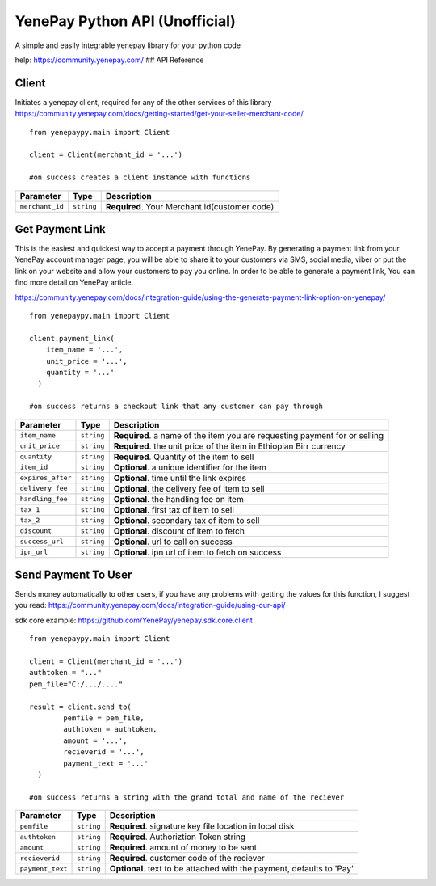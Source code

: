 YenePay Python API (Unofficial)
===============================

A simple and easily integrable yenepay library for your python code

|image0|

help: https://community.yenepay.com/ ## API Reference

Client
~~~~~~

Initiates a yenepay client, required for any of the other services of
this library
https://community.yenepay.com/docs/getting-started/get-your-seller-merchant-code/

::

   from yenepaypy.main import Client

   client = Client(merchant_id = '...')

   #on success creates a client instance with functions

=============== ========== =============================================
Parameter       Type       Description
=============== ========== =============================================
``merchant_id`` ``string`` **Required**. Your Merchant id(customer code)
=============== ========== =============================================

Get Payment Link
~~~~~~~~~~~~~~~~

This is the easiest and quickest way to accept a payment through
YenePay. By generating a payment link from your YenePay account manager
page, you will be able to share it to your customers via SMS, social
media, viber or put the link on your website and allow your customers to
pay you online. In order to be able to generate a payment link, You
can find more detail on YenePay article.

https://community.yenepay.com/docs/integration-guide/using-the-generate-payment-link-option-on-yenepay/

::

   from yenepaypy.main import Client

   client.payment_link(
       item_name = '...',
       unit_price = '...',
       quantity = '...'
     )
    
   #on success returns a checkout link that any customer can pay through

+------------------+------------+----------------------------------------------+
| Parameter        | Type       | Description                                  |
+==================+============+==============================================+
| ``item_name``    | ``string`` | **Required**. a name of the item you are     |
|                  |            | requesting payment for or selling            |
+------------------+------------+----------------------------------------------+
|  ``unit_price``  | ``string`` | **Required**. the unit price of the item in  |
|                  |            | Ethiopian Birr currency                      |
+------------------+------------+----------------------------------------------+
|  ``quantity``    | ``string`` | **Required**. Quantity of the item to sell   |
|                  |            |                                              |
+------------------+------------+----------------------------------------------+
|   ``item_id``    | ``string`` | **Optional**. a unique identifier for the    |
|                  |            | item                                         |
+------------------+------------+----------------------------------------------+
| ``expires_after``|``string``  | **Optional**. time until the link expires    |
|                  |            |                                              |
+------------------+------------+----------------------------------------------+
| ``delivery_fee`` |``string``  | **Optional**. the delivery fee of item to    |
|                  |            | sell                                         |
+------------------+------------+----------------------------------------------+
| ``handling_fee`` |``string``  | **Optional**. the handling fee on item       |
|                  |            |                                              |
+------------------+------------+----------------------------------------------+
| ``tax_1``        |``string``  | **Optional**. first tax of item to sell      |
|                  |            |                                              |
+------------------+------------+----------------------------------------------+
| ``tax_2``        |``string``  | **Optional**. secondary tax of item to sell  |
|                  |            |                                              |
+------------------+------------+----------------------------------------------+
| ``discount``     |``string``  | **Optional**. discount of item to fetch      |
|                  |            |                                              |
+------------------+------------+----------------------------------------------+
| ``success_url``  |``string``  | **Optional**. url to call on success         |
|                  |            |                                              |
+------------------+------------+----------------------------------------------+
| ``ipn_url``      |``string``  | **Optional**. ipn url of item to fetch on    |
|                  |            | success                                      |
+------------------+------------+----------------------------------------------+

.. _section-1:

Send Payment To User
~~~~~~~~~~~~~~~~~~~~

Sends money automatically to other users, if you have any
problems with getting the values for this function, I suggest you read:
https://community.yenepay.com/docs/integration-guide/using-our-api/

sdk core example: https://github.com/YenePay/yenepay.sdk.core.client

::

   from yenepaypy.main import Client

   client = Client(merchant_id = '...')
   authtoken = "..."
   pem_file="C:/.../...." 

   result = client.send_to(
           pemfile = pem_file,
           authtoken = authtoken,
           amount = '...',
           recieverid = '...',
           payment_text = '...'
     )
       
   #on success returns a string with the grand total and name of the reciever 

+------------------+------------+------------------------------------+
| Parameter        | Type       | Description                        |
+==================+============+====================================+
| ``pemfile``      | ``string`` | **Required**. signature key file   |
|                  |            | location in local disk             |
+------------------+------------+------------------------------------+
| ``authtoken``    | ``string`` | **Required**. Authoriztion Token   |
|                  |            | string                             |
+------------------+------------+------------------------------------+
| ``amount``       | ``string`` | **Required**. amount of money to   |
|                  |            | be sent                            |
+------------------+------------+------------------------------------+
| ``recieverid``   | ``string`` | **Required**. customer code of the |
|                  |            | reciever                           |
+------------------+------------+------------------------------------+
| ``payment_text`` | ``string`` | **Optional**. text to be attached  |
|                  |            | with the payment, defaults to 'Pay'|
+------------------+------------+------------------------------------+

.. |image0| image:: https://yenepay.com/images/logo.png
